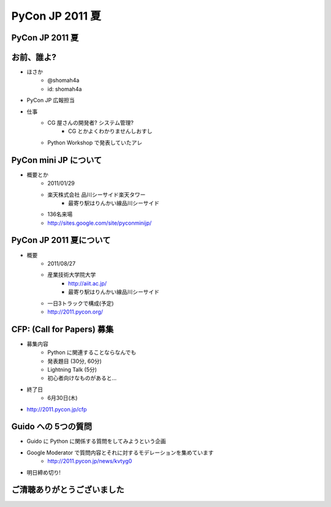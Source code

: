 .. PyCon JP 2011 documentation master file, created by
   sphinx-quickstart on Sat Jun 11 11:34:52 2011.
   You can adapt this file completely to your liking, but it should at least
   contain the root `toctree` directive.


================
PyCon JP 2011 夏
================

PyCon JP 2011 夏 
================

.. s6:: styles

    h2: {fontSize:'150%', textAlign:'center', margin:'30% auto'}


お前、誰よ?
===========

* ほさか
    * @shomah4a
    * id: shomah4a

* PyCon JP 広報担当
* 仕事
    * CG 屋さんの開発者? システム管理?
        * CG とかよくわかりませんしおすし
    * Python Workshop で発表していたアレ


PyCon mini JP について
======================

* 概要とか
    * 2011/01/29
    * 楽天株式会社 品川シーサイド楽天タワー
        * 最寄り駅はりんかい線品川シーサイド
    * 136名来場
    * http://sites.google.com/site/pyconminijp/


PyCon JP 2011 夏について
========================

.. image:: _static/logo.png

* 概要
    * 2011/08/27
    * 産業技術大学院大学
        * http://aiit.ac.jp/
        * 最寄り駅はりんかい線品川シーサイド

    * 一日3トラックで構成(予定)
    * http://2011.pycon.org/

.. s6:: styles

    'img': {float:'right'},


CFP: (Call for Papers) 募集
===========================

* 募集内容
    * Python に関連することならなんでも
    * 発表題目 (30分, 60分)
    * Lightning Talk (5分)
    * 初心者向けなものがあると…

* 終了日
    * 6月30日(木)

* http://2011.pycon.jp/cfp


Guido への 5つの質問
====================

* Guido に Python に関係する質問をしてみようという企画
* Google Moderator で質問内容とそれに対するモデレーションを集めています
    * http://2011.pycon.jp/news/kvtyg0
* 明日締め切り!


ご清聴ありがとうございました
============================

.. s6:: styles

    h2: {fontSize:'100%', textAlign:'center', margin:'30% auto'}

